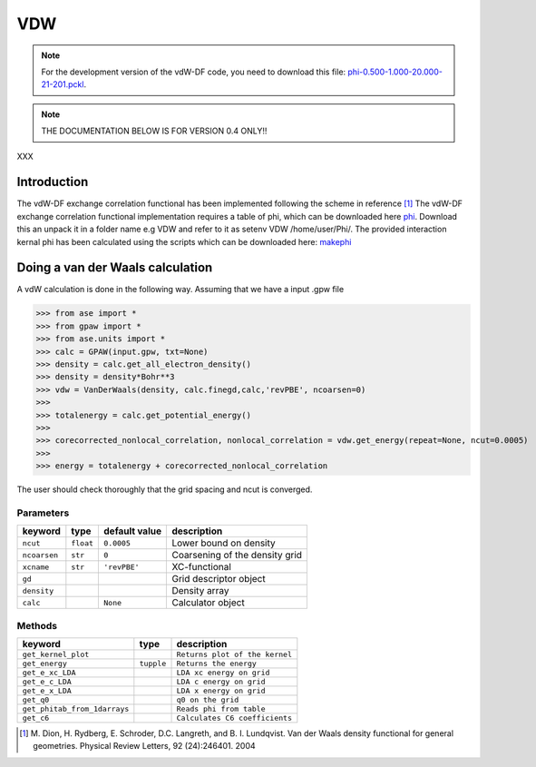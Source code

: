 ===
VDW
===

.. note::

   For the development version of the vdW-DF code, you need to
   download this file: phi-0.500-1.000-20.000-21-201.pckl_.

.. _phi-0.500-1.000-20.000-21-201.pckl: http://wiki.fysik.dtu.dk/gpaw-files/phi-0.500-1.000-20.000-21-201.pckl


.. note::

   THE DOCUMENTATION BELOW IS FOR VERSION 0.4 ONLY!!


XXX

------------
Introduction
------------

The vdW-DF exchange correlation functional has been implemented
following the scheme in reference [#vdW-DF]_ The vdW-DF exchange
correlation functional implementation requires a table of phi, which
can be downloaded here phi_. Download this an unpack it in a folder
name e.g VDW and refer to it as setenv VDW /home/user/Phi/. The
provided interaction kernal phi has been calculated using the scripts
which can be downloaded here: makephi_


---------------------------------
Doing a van der Waals calculation
---------------------------------

A vdW calculation is done in the following way. Assuming that we have
a input .gpw file

>>> from ase import *
>>> from gpaw import *
>>> from ase.units import *
>>> calc = GPAW(input.gpw, txt=None)
>>> density = calc.get_all_electron_density()
>>> density = density*Bohr**3 
>>> vdw = VanDerWaals(density, calc.finegd,calc,'revPBE', ncoarsen=0)
>>> 
>>> totalenergy = calc.get_potential_energy()
>>> 
>>> corecorrected_nonlocal_correlation, nonlocal_correlation = vdw.get_energy(repeat=None, ncut=0.0005)
>>> 
>>> energy = totalenergy + corecorrected_nonlocal_correlation

The user should check thoroughly that the grid spacing and ncut is converged.

Parameters
----------

============  ==========  ===================  ===============================
keyword       type        default value        description
============  ==========  ===================  ===============================
``ncut``       ``float``  ``0.0005``           Lower bound on density
``ncoarsen``   ``str``    ``0``                Coarsening of the density grid
``xcname``     ``str``    ``'revPBE'``         XC-functional
``gd``                                         Grid descriptor object
``density``                                    Density array 
``calc``                  ``None``             Calculator object
============  ==========  ===================  ===============================



Methods
-------

============================  ==========  ===============================  
keyword                       type        description  
============================  ==========  ===============================
``get_kernel_plot``                        ``Returns plot of the kernel``
``get_energy``                ``tupple``   ``Returns the energy``         
``get_e_xc_LDA``                           ``LDA xc energy on grid``
``get_e_c_LDA``                            ``LDA c energy on grid``
``get_e_x_LDA``                            ``LDA x energy on grid`` 
``get_q0``                                 ``q0 on the grid``
``get_phitab_from_1darrays``               ``Reads phi from table``
``get_c6``                                 ``Calculates C6 coefficients``
============================  ==========  ===============================



.. [#vdW-DF] M. Dion, H. Rydberg, E. Schroder, D.C. Langreth, and
                B. I. Lundqvist.  Van der Waals density functional for
                general geometries.  Physical Review Letters, 92
                (24):246401. 2004

.. _phi: ../../_static/phi.dat

.. _makephi: ../../_static/makephi.tar.gz
